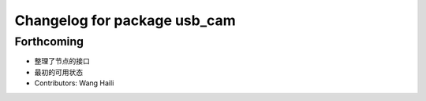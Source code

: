 ^^^^^^^^^^^^^^^^^^^^^^^^^^^^^
Changelog for package usb_cam
^^^^^^^^^^^^^^^^^^^^^^^^^^^^^

Forthcoming
-----------
* 整理了节点的接口
* 最初的可用状态
* Contributors: Wang Haili
